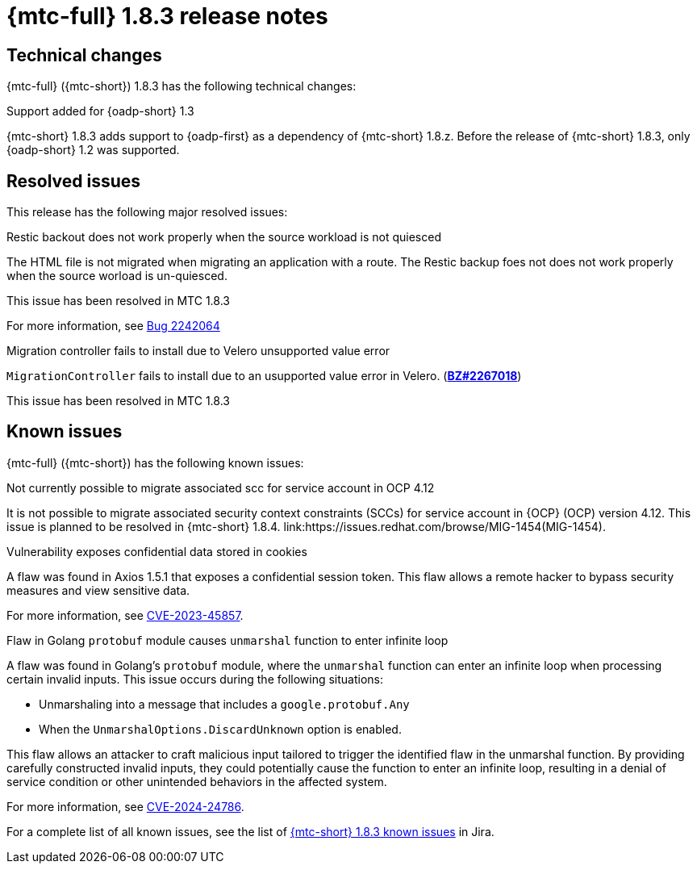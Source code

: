 // Module included in the following assemblies:
//
// * migration_toolkit_for_containers/mtc-release-notes.adoc
:_mod-docs-content-type: REFERENCE
[id="migration-mtc-release-notes-1-8-3_{context}"]
= {mtc-full} 1.8.3 release notes

[id=technical-changes-1-8-3_{context}]
== Technical changes

{mtc-full} ({mtc-short}) 1.8.3 has the following technical changes:

.Support added for {oadp-short} 1.3

{mtc-short} 1.8.3 adds support to {oadp-first} as a dependency of {mtc-short} 1.8.z. Before the release of {mtc-short} 1.8.3, only {oadp-short} 1.2 was supported.

[id="resolved-issues-1-8-3_{context}"]
== Resolved issues

This release has the following major resolved issues:

.Restic backout does not work properly when the source workload is not quiesced

The HTML file is not migrated when migrating an application with a route. The Restic backup foes not does not work properly when the source worload is un-quiesced.

This issue has been resolved in MTC 1.8.3

For more information, see link:https://bugzilla.redhat.com/show_bug.cgi?id=2242064[Bug 2242064]

.Migration controller fails to install due to Velero unsupported value error

`MigrationController` fails to install due to an usupported value error in Velero.
(link:https://bugzilla.redhat.com/show_bug.cgi?id=2267018[*BZ#2267018*])

This issue has been resolved in MTC 1.8.3



// {mtc-full} ({mtc-short}) 1.8.3 is a Container Grade Only (CGO) release.

// As such, there are no resolved issues in this release.

[id="known-issues-1-8-3_{context}"]
== Known issues

{mtc-full} ({mtc-short}) has the following known issues:

.Not currently possible to migrate associated scc for service account in OCP 4.12

It is not possible to migrate associated security context constraints (SCCs) for service account in {OCP} (OCP) version 4.12. This issue is planned to be resolved in {mtc-short} 1.8.4. link:https://issues.redhat.com/browse/MIG-1454(MIG-1454).

.Vulnerability exposes confidential data stored in cookies

A flaw was found in Axios 1.5.1 that exposes a confidential session token. This flaw allows a remote hacker to bypass security measures and view sensitive data.

For more information, see link:https://access.redhat.com/security/cve/CVE-2023-45857[CVE-2023-45857].

.Flaw in Golang `protobuf` module causes `unmarshal` function to enter infinite loop

A flaw was found in Golang's `protobuf` module, where the `unmarshal` function can enter an infinite loop when processing certain invalid inputs. This issue occurs during the following situations:

* Unmarshaling into a message that includes a `google.protobuf.Any` 
* When the `UnmarshalOptions.DiscardUnknown` option is enabled. 

This flaw allows an attacker to craft malicious input tailored to trigger the identified flaw in the unmarshal function. By providing carefully constructed invalid inputs, they could potentially cause the function to enter an infinite loop, resulting in a denial of service condition or other unintended behaviors in the affected system.

For more information, see link:https://access.redhat.com/security/cve/CVE-2024-24786[CVE-2024-24786].

For a complete list of all known issues, see the list of link:https://issues.redhat.com/issues/?filter=12429975[{mtc-short} 1.8.3 known issues] in Jira.

